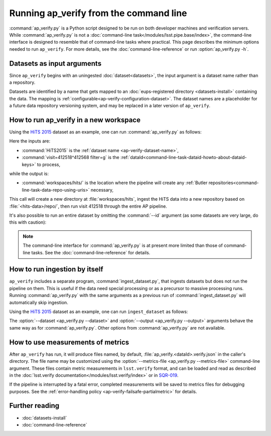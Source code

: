 .. py:currentmodule:: lsst.ap.verify

.. _ap-verify-running:

#######################################
Running ap_verify from the command line
#######################################

:command:`ap_verify.py` is a Python script designed to be run on both developer machines and verification servers.
While :command:`ap_verify.py` is not a :doc:`command-line task</modules/lsst.pipe.base/index>`, the command-line interface is designed to resemble that of command-line tasks where practical.
This page describes the minimum options needed to run ``ap_verify``.
For more details, see the :doc:`command-line-reference` or run :option:`ap_verify.py -h`.

.. _ap-verify-dataset-name:

Datasets as input arguments
===========================

Since ``ap_verify`` begins with an uningested :doc:`dataset<datasets>`, the input argument is a dataset name rather than a repository.

Datasets are identified by a name that gets mapped to an :doc:`eups-registered directory <datasets-install>` containing the data.
The mapping is :ref:`configurable<ap-verify-configuration-dataset>`.
The dataset names are a placeholder for a future data repository versioning system, and may be replaced in a later version of ``ap_verify``.

.. _ap-verify-run-output:

How to run ap_verify in a new workspace
=======================================

Using the `HiTS 2015 <https://github.com/lsst/ap_verify_hits2015/>`_ dataset as an example, one can run :command:`ap_verify.py` as follows:

.. prompt:: bash

   ap_verify.py --dataset HiTS2015 --id "visit=412518^412568 filter=g" --output workspaces/hits/

Here the inputs are:

* :command:`HiTS2015` is the :ref:`dataset name <ap-verify-dataset-name>`,
* :command:`visit=412518^412568 filter=g` is the :ref:`dataId<command-line-task-dataid-howto-about-dataid-keys>` to process,

while the output is:

* :command:`workspaces/hits/` is the location where the pipeline will create any :ref:`Butler repositories<command-line-task-data-repo-using-uris>` necessary,

This call will create a new directory at :file:`workspaces/hits`, ingest the HiTS data into a new repository based on :file:`<hits-data>/repo/`, then run visit 412518 through the entire AP pipeline.

It's also possible to run an entire dataset by omitting the :command:`--id` argument (as some datasets are very large, do this with caution):

.. prompt:: bash

   ap_verify.py --dataset CI-HiTS2015 --output workspaces/hits/

.. note::

   The command-line interface for :command:`ap_verify.py` is at present more limited than those of command-line tasks.
   See the :doc:`command-line-reference` for details.

.. _ap-verify-run-ingest:

How to run ingestion by itself
==============================

``ap_verify`` includes a separate program, :command:`ingest_dataset.py`, that ingests datasets but does not run the pipeline on them.
This is useful if the data need special processing or as a precursor to massive processing runs.
Running :command:`ap_verify.py` with the same arguments as a previous run of :command:`ingest_dataset.py` will automatically skip ingestion.

Using the `HiTS 2015 <https://github.com/lsst/ap_verify_hits2015/>`_ dataset as an example, one can run ``ingest_dataset`` as follows:

.. prompt:: bash

   ingest_dataset.py --dataset HiTS2015 --output workspaces/hits/

The :option:`--dataset <ap_verify.py --dataset>` and :option:`--output <ap_verify.py --output>` arguments behave the same way as for :command:`ap_verify.py`.
Other options from :command:`ap_verify.py` are not available.

.. _ap-verify-results:

How to use measurements of metrics
==================================

After ``ap_verify`` has run, it will produce files named, by default, :file:`ap_verify.<dataId>.verify.json` in the caller's directory.
The file name may be customized using the :option:`--metrics-file <ap_verify.py --metrics-file>` command-line argument.
These files contain metric measurements in ``lsst.verify`` format, and can be loaded and read as described in the :doc:`lsst.verify documentation</modules/lsst.verify/index>` or in `SQR-019 <https://sqr-019.lsst.io>`_.

If the pipeline is interrupted by a fatal error, completed measurements will be saved to metrics files for debugging purposes.
See the :ref:`error-handling policy <ap-verify-failsafe-partialmetric>` for details.

Further reading
===============

- :doc:`datasets-install`
- :doc:`command-line-reference`
